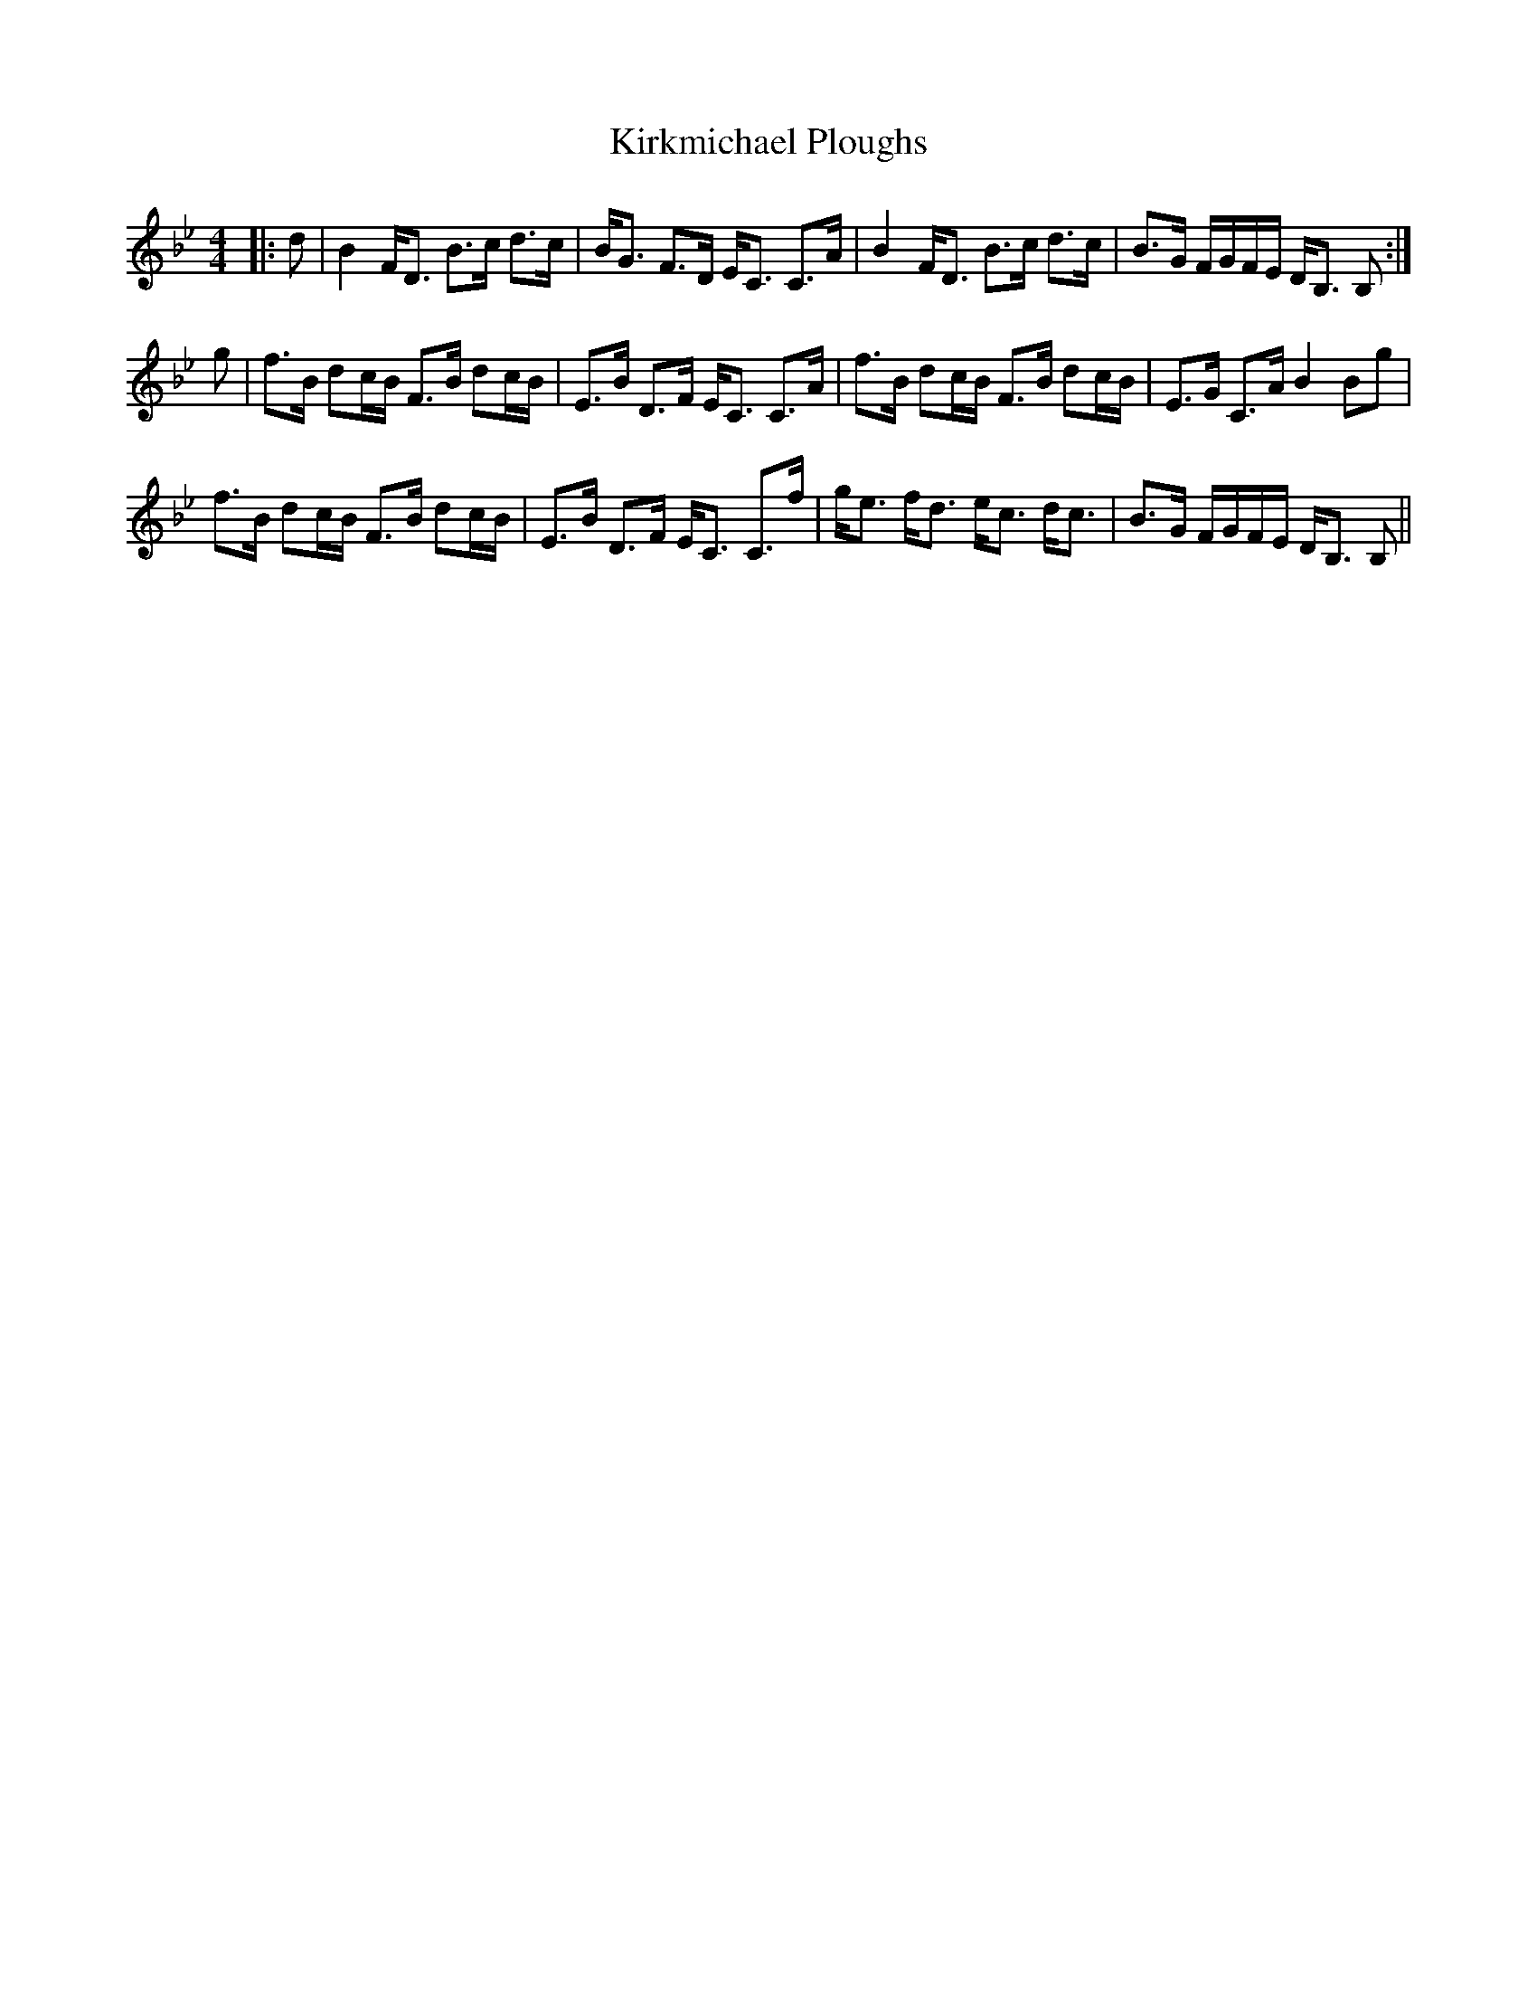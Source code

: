 X: 21847
T: Kirkmichael Ploughs
R: strathspey
M: 4/4
K: Cdorian
|:d|B2F<D B>c d>c|B<G F>D E<C C>A|B2 F<D B>c d>c|B>G F/G/F/E/ D<B, B,:|
g|f>B dc/B/ F>B dc/B/|E>B D>F E<C C>A|f>B dc/B/ F>B dc/B/|E>G C>A B2Bg|
f>B dc/B/ F>B dc/B/|E>B D>F E<C C>f|g<e f<d e<c d<c|B>G F/G/F/E/ D<B, B,||

